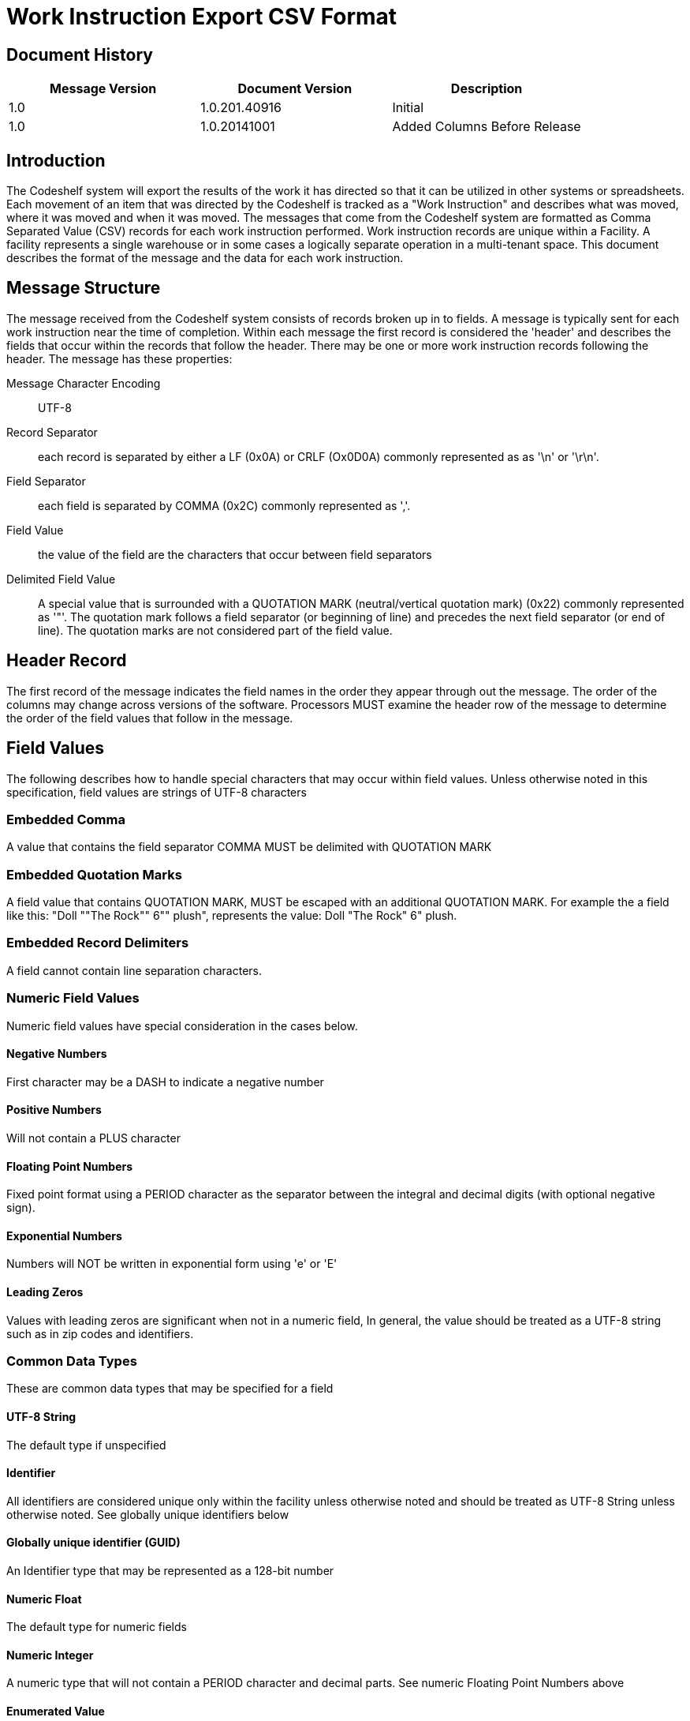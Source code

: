 = Work Instruction Export CSV Format

== Document History
[cols="3*", options="header"]
|===
|Message Version
| Document Version
| Description

|1.0
|1.0.201.40916
|Initial

|1.0
|1.0.20141001
|Added Columns Before Release
|===

== Introduction
The Codeshelf system will export the results of the work it has directed so that it can be utilized in other systems or spreadsheets.  Each movement of an item that was directed by the Codeshelf is tracked as a "Work Instruction" and describes what was moved, where it was moved and when it was moved.  The messages that come from the Codeshelf system are formatted as Comma Separated Value (CSV) records for each work instruction performed.  Work instruction records are unique within a Facility.  A facility represents a single warehouse or in some cases a logically separate operation in a multi-tenant space.  This document describes the format of the message and the data for each work instruction.

== Message Structure
The message received from the Codeshelf system consists of records broken up in to fields.  A message is typically sent for each work instruction near the time of completion.  Within each message the first record is considered the 'header' and describes the fields that occur within the records that follow the header.  There may be one or more work instruction records following the header.  The message has these properties:

Message Character Encoding:: UTF-8
Record Separator:: each record is separated by either a LF (0x0A) or CRLF (Ox0D0A) commonly represented as as '\n' or '\r\n'.
Field Separator:: each field is separated by COMMA (0x2C) commonly represented as ','.
Field Value:: the value of the field are the characters that occur between field separators
Delimited Field Value:: A special value that is surrounded with a QUOTATION MARK (neutral/vertical quotation mark) (0x22) commonly represented as '"'. The quotation mark follows a field separator (or beginning of line) and precedes the next field separator (or end of line). The quotation marks are not considered part of the field value.

== Header Record
The first record of the message indicates the field names in the order they appear through out the message.
The order of the columns may change across versions of the software. Processors MUST examine the header row of the message to determine the order of the field values that follow in the message.

== Field Values
The following describes how to handle special characters that may occur within field values. Unless otherwise noted in this specification, field values are strings of UTF-8 characters

=== Embedded Comma
A value that contains the field separator COMMA MUST be delimited with QUOTATION MARK

=== Embedded Quotation Marks
A field value that contains QUOTATION MARK, MUST be escaped with an additional QUOTATION MARK. For example the a field like this: "Doll ""The Rock"" 6"" plush", represents the value: Doll "The Rock" 6" plush.

=== Embedded Record Delimiters
A field cannot contain line separation characters.

=== Numeric Field Values
Numeric field values have special consideration in the cases below.

==== Negative Numbers
First character may be a DASH to indicate a negative number

==== Positive Numbers
Will not contain a PLUS character

==== Floating Point Numbers
Fixed point format using a PERIOD character as the separator between the integral and decimal digits (with optional negative sign).

==== Exponential Numbers
Numbers will NOT be written in exponential form using 'e' or 'E'

==== Leading Zeros
Values with leading zeros are significant when not in a numeric field, In general, the value should be treated as a UTF-8 string such as in zip codes and identifiers.

=== Common Data Types
These are common data types that may be specified for a field

==== UTF-8 String
The default type if unspecified

==== Identifier
All identifiers are considered unique only within the facility unless otherwise noted and should be treated as UTF-8 String unless otherwise noted. See globally unique identifiers below

==== Globally unique identifier (GUID)
An Identifier type that may be represented as a 128-bit number

==== Numeric Float
The default type for numeric fields

==== Numeric Integer
A numeric type that will not contain a PERIOD character and decimal parts. See numeric Floating Point Numbers above

==== Enumerated Value
When the field value represents a named member of a set of options, the field will be a UTF-8 String or Numeric Integer indicating the value

== Treatment of White-space

White-space characters such as TAB or SPACE following or preceding a field delimiter should be considered insignificant and trimmed before processing

=== Treatment of Numeric Field Values

==== Negative Numbers
First character may be a DASH to indicate a negative number

==== Positive Numbers
Will not contain a PLUS

==== Floating Point Numbers
Fixed point format using a PERIOD as the separator between the integral and decimal digits (with optional negative sign).

==== Exponential Numbers
Numbers will NOT be written in exponential form using 'e' or 'E'

==== Leading Zeros
Values with leading zeros that are significant to the Codeshelf system will be delimited with DOUBLE-QUOTES. In general, the value should be treated as a string such as in zip codes and identifiers.

== Processing Instructions

=== Message Versioning
The file version can be determined by finding a header prefixed with "version-". The number following the prefix indicates the Major and Minor version of the format separated by a PERIOD. Major versions are incremented if there is a change to the semantics of a field or removal of a field that may break processors of previous versions. Minor versions are incremented to indicate additional fields. Processors should be able to handle minor upgrades without error.

For example: "version-2.3" indicates MAJOR version '2' and MINOR version '3'

=== Extra Columns
Processors should not fail in the presence of additional columns. Processors may attempt to store field values of the extra columns as a UTF-8 String.

=== Extra Enumerated Values
Enumerated values are 'named' values of a set.  Processors are expected to store undocumented enumerated values without error.
Identifiers
All identifiers are considered unique only within the facility unless otherwise noted and should be treated as UTF-8 String unless otherwise noted. A globally unique identifier (GUID) for instance, could be stored as a byte array.

== Work Instruction Fields
[cols="4*", options="header"]
|===
|Field Name
|Data Type
|Required
|Description

|version-X.Y
|Empty
|N/A
|Encodes the version of the data. Data rows will have blank field values. See Message Versioning above.

|facilityId
|Identifier
|Y
|The identifier for the facility. This can be changed within the system.


|workInstructionId
|Identifier
|Y
|The identifier for the work that needs to be performed.

|type
|Enum WIType
|Y
|The work instruction type.

|status
|Enum WIStatus
|Y
|The latest status for this work instruction.  This status can be updated in a following message with the same domainId.

|orderGroupId
|Identifier
|N
|The id of the order group, if supplied as input into the system

|orderId
|Identifier
|N
|The id of the order provided as input into the system

|containerId
|Identifier
|N
|The id of the container used to process the work

|itemId
|Identifier
|N
|The id that matches the Codeshelf item record

|uom
|UTF-8 String
|N
|The unit of measure for the quantities

|lotId
|Identifier
|N
|FUTURE: The lot that the item came from

|locationId
|Identifier
|N
|The location alias as supplied to item locations or orders, otherwise the Codeshelf identifier within the facility

|pickerId
|Identifier
|N
|The id of the user that picked the item. Unique within the facility

|planQuantity
|Numeric Float
|N
|The quantity of the item that was expected to be processed

|actualQuantity
|Numeric Float
|N
|The quantity of the item that was able to be processed

|cheId
|Identifier
|N
|The identifier of the che unique within the facility

|assigned
|ISO8601 UTC
|Y
|The timestamp the work was assigned to the CHE

|started
|ISO8601 UTC
|Y
|The timestamp the work was displayed for execution

|completed
|ISO8601 UTC
|Y
|The timestamp the work was finished

|===

=== WIType Enumeration

ACTUAL:: A result of work being completed
HK_REPEATPOS:: A informational work instruction inserted between two similar work instructions
HK_BAYCOMPLETE:: A informational work instruction inserted when all work is done in a bay.

=== WIStatus Enumeration

SHORT:: A Work instruction where the user or system indicated there was not enough of the item to fulfill the instruction
COMPLETE:: A work instruction that was fulfilled as planned


== Examples

=== Single Picked Work Instruction
Example of a typical pick

[source,csv]
----
facilityId,workInstructionId,type,status,orderGroupId,orderId,containerId,itemId,uom,lotId,locationId,pickerId,planQuantity,actualQuantity,cheId,assigned,started,completed,version-1.0
F1,121314345353,ACTUAL,COMPLETE,,ORD1234,CONT333,8899098-09238,EACH,,D-234,PICKER_BETH,5,5,CHE3,2014-09-05T13:15:30Z,1994-11-05T14:15:30Z,1994-11-05T14:25:30Z,
----

=== Multiple Work Instructions
Example of two work instructions appearing in a message, one complete and one shorted

[source,csv]
----
facilityId,workInstructionId,type,status,orderGroupId,orderId,containerId,itemId,uom,lotId,locationId,pickerId,planQuantity,actualQuantity,cheId,assigned,started,completed,version-1.0
F1,12131434513153,ACTUAL,COMPLETE,,ORD1234,CONT333,8899098-09238,EACH,,D-234,PICKER_BETH,5,5,CHE3,2014-09-05T13:15:30Z,1994-11-05T14:15:30Z,1994-11-05T14:25:30Z,
F1,12131434gg54,ACTUAL,SHORT,,ORD1234,CONT333,8899098-09238,EACH,,D-232,PICKER_BETH,5,2,CHE3,2014-09-05T13:15:30Z,1994-11-05T14:18:30Z,1994-11-05T14:28:30Z,
----

=== Floating Point Quantity
This example uses a floating point quantity

[source,csv]
----
facilityId,workInstructionId,type,status,orderGroupId,orderId,containerId,itemId,uom,lotId,locationId,pickerId,planQuantity,actualQuantity,cheId,assigned,started,completed,version-1.0
F1,121314345aa53,ACTUAL,COMPLETE,,ORD1234,CONT333,8899098-09238,LBS,,D-234,PICKER_BETH,1.5,1.5,CHE3,2014-09-05T13:15:30Z,1994-11-05T14:15:30Z,1994-11-05T14:25:30Z,
----

=== Different Field Sequence
This example contains fields in a different sequence than the above

[source,csv]
----
facilityId,workInstructionId,type,status,orderGroupId,orderId,itemId,lotId,planQuantity,actualQuantity,uom,locationId,cheId,containerId,pickerId,assigned,started,completed,version-1.0
F1,12131436663,ACTUAL,COMPLETE,WAVE1,ORD23212311-1231231312313sdf,RED-SAUCE3,LOT234,1.5,1.5,OZ,A2.B2.C3,CHE3,C234,PICKER_BEN,2014-09-05T13:15:30Z,1994-11-05T14:15:30Z,1994-11-05T14:25:30Z,
----

=== Unspecified Column Embedded Quotation
This example contains an unspecified column 'itemDescription' with field values that contain QUOTATION MARKS

[source,csv]
----
facilityId,workInstructionId,type,status,orderGroupId,orderId,itemDescription,itemId,lotId,planQuantity,actualQuantity,uom,locationId,cheId,containerId,pickerId,assigned,started,completed,version-1.0
F1,12ss131436663,ACTUAL,COMPLETE,WAVE1,ORD23212311-1231231312313sdf,"Doll ""The Rock"" 6"" Plush",RED-SAUCE3,LOT234,1.5,1.5,OZ,A2.B2.C3,CHE3,C234,PICKER_BEN,2014-09-05T13:15:30Z,1994-11-05T14:15:30Z,1994-11-05T14:25:30Z,
----
